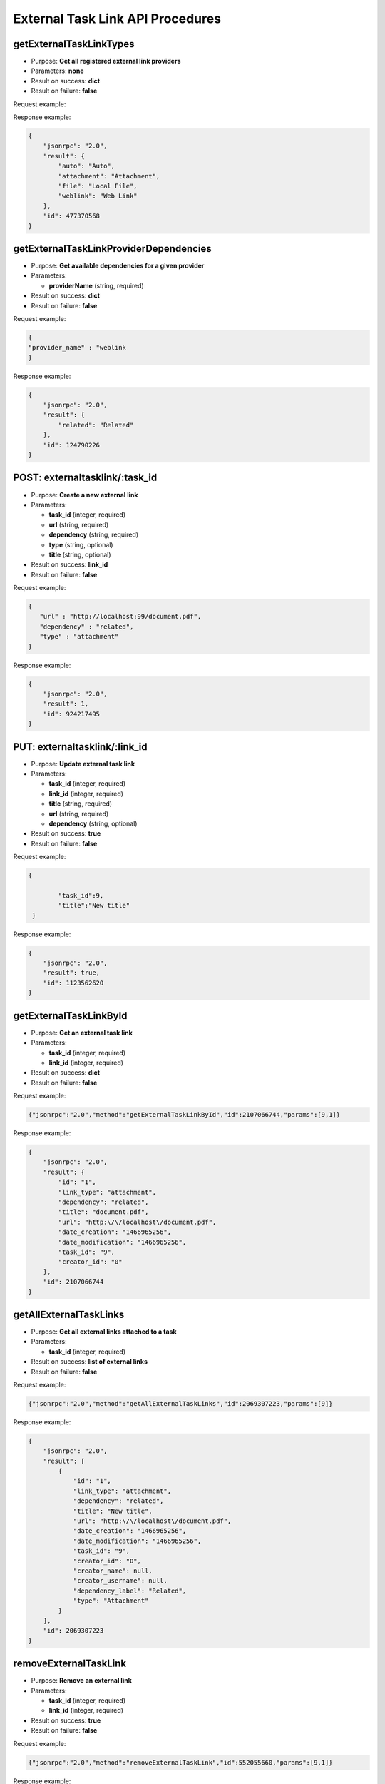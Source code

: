 External Task Link API Procedures
=================================

getExternalTaskLinkTypes
------------------------

-  Purpose: **Get all registered external link providers**
-  Parameters: **none**
-  Result on success: **dict**
-  Result on failure: **false**

Request example:

.. code:: json

    

Response example:

.. code:: json

    {
        "jsonrpc": "2.0",
        "result": {
            "auto": "Auto",
            "attachment": "Attachment",
            "file": "Local File",
            "weblink": "Web Link"
        },
        "id": 477370568
    }

getExternalTaskLinkProviderDependencies
---------------------------------------

-  Purpose: **Get available dependencies for a given provider**
-  Parameters:

   -  **providerName** (string, required)

-  Result on success: **dict**
-  Result on failure: **false**

Request example:

.. code:: json

    {
    "provider_name" : "weblink
    }

Response example:

.. code:: json

    {
        "jsonrpc": "2.0",
        "result": {
            "related": "Related"
        },
        "id": 124790226
    }

POST: externaltasklink/:task_id
----------------------

-  Purpose: **Create a new external link**
-  Parameters:

   -  **task_id** (integer, required)
   -  **url** (string, required)
   -  **dependency** (string, required)
   -  **type** (string, optional)
   -  **title** (string, optional)

-  Result on success: **link_id**
-  Result on failure: **false**

Request example:

.. code:: json
 
 {
    "url" : "http://localhost:99/document.pdf",
    "dependency" : "related",
    "type" : "attachment"
 }
    

Response example:

.. code:: json

    {
        "jsonrpc": "2.0",
        "result": 1,
        "id": 924217495
    }

PUT: externaltasklink/:link_id
----------------------

-  Purpose: **Update external task link**
-  Parameters:

   -  **task_id** (integer, required)
   -  **link_id** (integer, required)
   -  **title** (string, required)
   -  **url** (string, required)
   -  **dependency** (string, optional)

-  Result on success: **true**
-  Result on failure: **false**

Request example:

.. code:: json

    {
       
            "task_id":9,
            "title":"New title"
     }
    

Response example:

.. code:: json

    {
        "jsonrpc": "2.0",
        "result": true,
        "id": 1123562620
    }

getExternalTaskLinkById
-----------------------

-  Purpose: **Get an external task link**
-  Parameters:

   -  **task_id** (integer, required)
   -  **link_id** (integer, required)

-  Result on success: **dict**
-  Result on failure: **false**

Request example:

.. code:: json

    {"jsonrpc":"2.0","method":"getExternalTaskLinkById","id":2107066744,"params":[9,1]}

Response example:

.. code:: json

    {
        "jsonrpc": "2.0",
        "result": {
            "id": "1",
            "link_type": "attachment",
            "dependency": "related",
            "title": "document.pdf",
            "url": "http:\/\/localhost\/document.pdf",
            "date_creation": "1466965256",
            "date_modification": "1466965256",
            "task_id": "9",
            "creator_id": "0"
        },
        "id": 2107066744
    }

getAllExternalTaskLinks
-----------------------

-  Purpose: **Get all external links attached to a task**
-  Parameters:

   -  **task_id** (integer, required)

-  Result on success: **list of external links**
-  Result on failure: **false**

Request example:

.. code:: json

    {"jsonrpc":"2.0","method":"getAllExternalTaskLinks","id":2069307223,"params":[9]}

Response example:

.. code:: json

    {
        "jsonrpc": "2.0",
        "result": [
            {
                "id": "1",
                "link_type": "attachment",
                "dependency": "related",
                "title": "New title",
                "url": "http:\/\/localhost\/document.pdf",
                "date_creation": "1466965256",
                "date_modification": "1466965256",
                "task_id": "9",
                "creator_id": "0",
                "creator_name": null,
                "creator_username": null,
                "dependency_label": "Related",
                "type": "Attachment"
            }
        ],
        "id": 2069307223
    }

removeExternalTaskLink
----------------------

-  Purpose: **Remove an external link**
-  Parameters:

   -  **task_id** (integer, required)
   -  **link_id** (integer, required)

-  Result on success: **true**
-  Result on failure: **false**

Request example:

.. code:: json

    {"jsonrpc":"2.0","method":"removeExternalTaskLink","id":552055660,"params":[9,1]}

Response example:

.. code:: json

    {
        "jsonrpc": "2.0",
        "result": true,
        "id": 552055660
    }
